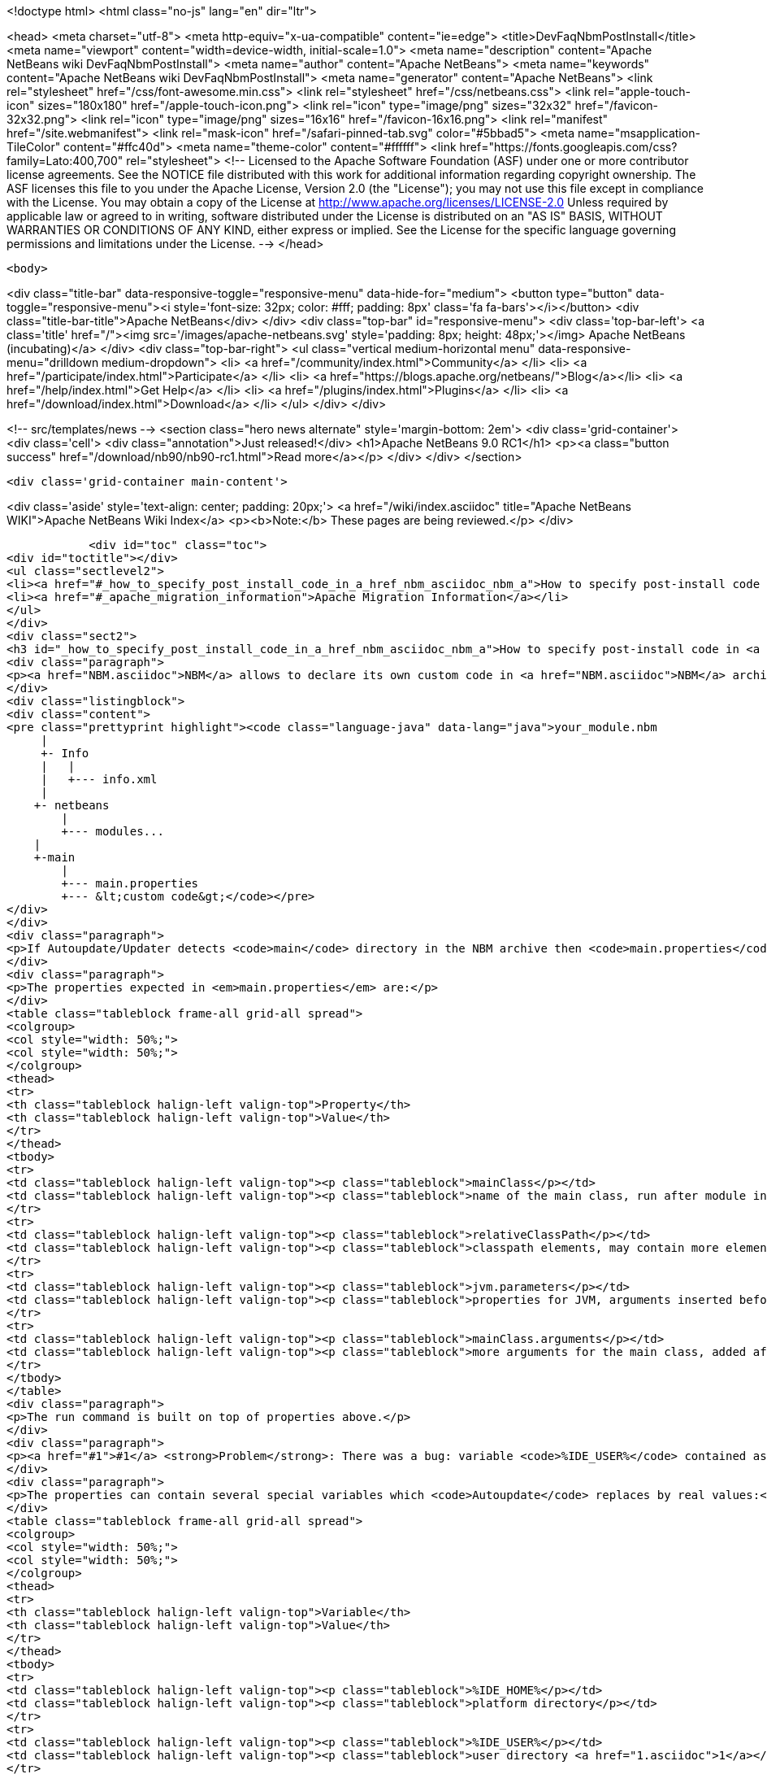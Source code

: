 

<!doctype html>
<html class="no-js" lang="en" dir="ltr">
    
<head>
    <meta charset="utf-8">
    <meta http-equiv="x-ua-compatible" content="ie=edge">
    <title>DevFaqNbmPostInstall</title>
    <meta name="viewport" content="width=device-width, initial-scale=1.0">
    <meta name="description" content="Apache NetBeans wiki DevFaqNbmPostInstall">
    <meta name="author" content="Apache NetBeans">
    <meta name="keywords" content="Apache NetBeans wiki DevFaqNbmPostInstall">
    <meta name="generator" content="Apache NetBeans">
    <link rel="stylesheet" href="/css/font-awesome.min.css">
    <link rel="stylesheet" href="/css/netbeans.css">
    <link rel="apple-touch-icon" sizes="180x180" href="/apple-touch-icon.png">
    <link rel="icon" type="image/png" sizes="32x32" href="/favicon-32x32.png">
    <link rel="icon" type="image/png" sizes="16x16" href="/favicon-16x16.png">
    <link rel="manifest" href="/site.webmanifest">
    <link rel="mask-icon" href="/safari-pinned-tab.svg" color="#5bbad5">
    <meta name="msapplication-TileColor" content="#ffc40d">
    <meta name="theme-color" content="#ffffff">
    <link href="https://fonts.googleapis.com/css?family=Lato:400,700" rel="stylesheet"> 
    <!--
        Licensed to the Apache Software Foundation (ASF) under one
        or more contributor license agreements.  See the NOTICE file
        distributed with this work for additional information
        regarding copyright ownership.  The ASF licenses this file
        to you under the Apache License, Version 2.0 (the
        "License"); you may not use this file except in compliance
        with the License.  You may obtain a copy of the License at
        http://www.apache.org/licenses/LICENSE-2.0
        Unless required by applicable law or agreed to in writing,
        software distributed under the License is distributed on an
        "AS IS" BASIS, WITHOUT WARRANTIES OR CONDITIONS OF ANY
        KIND, either express or implied.  See the License for the
        specific language governing permissions and limitations
        under the License.
    -->
</head>


    <body>
        

<div class="title-bar" data-responsive-toggle="responsive-menu" data-hide-for="medium">
    <button type="button" data-toggle="responsive-menu"><i style='font-size: 32px; color: #fff; padding: 8px' class='fa fa-bars'></i></button>
    <div class="title-bar-title">Apache NetBeans</div>
</div>
<div class="top-bar" id="responsive-menu">
    <div class='top-bar-left'>
        <a class='title' href="/"><img src='/images/apache-netbeans.svg' style='padding: 8px; height: 48px;'></img> Apache NetBeans (incubating)</a>
    </div>
    <div class="top-bar-right">
        <ul class="vertical medium-horizontal menu" data-responsive-menu="drilldown medium-dropdown">
            <li> <a href="/community/index.html">Community</a> </li>
            <li> <a href="/participate/index.html">Participate</a> </li>
            <li> <a href="https://blogs.apache.org/netbeans/">Blog</a></li>
            <li> <a href="/help/index.html">Get Help</a> </li>
            <li> <a href="/plugins/index.html">Plugins</a> </li>
            <li> <a href="/download/index.html">Download</a> </li>
        </ul>
    </div>
</div>


        
<!-- src/templates/news -->
<section class="hero news alternate" style='margin-bottom: 2em'>
    <div class='grid-container'>
        <div class='cell'>
            <div class="annotation">Just released!</div>
            <h1>Apache NetBeans 9.0 RC1</h1>
            <p><a class="button success" href="/download/nb90/nb90-rc1.html">Read more</a></p>
        </div>
    </div>
</section>

        <div class='grid-container main-content'>
            
<div class='aside' style='text-align: center; padding: 20px;'>
    <a href="/wiki/index.asciidoc" title="Apache NetBeans WIKI">Apache NetBeans Wiki Index</a>
    <p><b>Note:</b> These pages are being reviewed.</p>
</div>

            <div id="toc" class="toc">
<div id="toctitle"></div>
<ul class="sectlevel2">
<li><a href="#_how_to_specify_post_install_code_in_a_href_nbm_asciidoc_nbm_a">How to specify post-install code in <a href="NBM.asciidoc">NBM</a></a></li>
<li><a href="#_apache_migration_information">Apache Migration Information</a></li>
</ul>
</div>
<div class="sect2">
<h3 id="_how_to_specify_post_install_code_in_a_href_nbm_asciidoc_nbm_a">How to specify post-install code in <a href="NBM.asciidoc">NBM</a></h3>
<div class="paragraph">
<p><a href="NBM.asciidoc">NBM</a> allows to declare its own custom code in <a href="NBM.asciidoc">NBM</a> archive. This code is called-back by <code>Autoupdate/Updater</code> at the end of installation of <a href="NBM.asciidoc">NBM</a> into IDE.</p>
</div>
<div class="listingblock">
<div class="content">
<pre class="prettyprint highlight"><code class="language-java" data-lang="java">your_module.nbm
     |
     +- Info
     |   |
     |   +--- info.xml
     |
    +- netbeans
        |
        +--- modules...
    |
    +-main
        |
        +--- main.properties
        +--- &lt;custom code&gt;</code></pre>
</div>
</div>
<div class="paragraph">
<p>If Autoupdate/Updater detects <code>main</code> directory in the NBM archive then <code>main.properties</code> descriptor contains information about the own code. <code>Updater</code> runs specified Java code according to these properties.</p>
</div>
<div class="paragraph">
<p>The properties expected in <em>main.properties</em> are:</p>
</div>
<table class="tableblock frame-all grid-all spread">
<colgroup>
<col style="width: 50%;">
<col style="width: 50%;">
</colgroup>
<thead>
<tr>
<th class="tableblock halign-left valign-top">Property</th>
<th class="tableblock halign-left valign-top">Value</th>
</tr>
</thead>
<tbody>
<tr>
<td class="tableblock halign-left valign-top"><p class="tableblock">mainClass</p></td>
<td class="tableblock halign-left valign-top"><p class="tableblock">name of the main class, run after module installation from the NBM</p></td>
</tr>
<tr>
<td class="tableblock halign-left valign-top"><p class="tableblock">relativeClassPath</p></td>
<td class="tableblock halign-left valign-top"><p class="tableblock">classpath elements, may contain more elements</p></td>
</tr>
<tr>
<td class="tableblock halign-left valign-top"><p class="tableblock">jvm.parameters</p></td>
<td class="tableblock halign-left valign-top"><p class="tableblock">properties for JVM, arguments inserted before the main class name</p></td>
</tr>
<tr>
<td class="tableblock halign-left valign-top"><p class="tableblock">mainClass.arguments</p></td>
<td class="tableblock halign-left valign-top"><p class="tableblock">more arguments for the main class, added after the main class name</p></td>
</tr>
</tbody>
</table>
<div class="paragraph">
<p>The run command is built on top of properties above.</p>
</div>
<div class="paragraph">
<p><a href="#1">#1</a> <strong>Problem</strong>: There was a bug: variable <code>%IDE_USER%</code> contained as same value as <code>%IDE_HOME%</code> i.e. both links to the platform cluster directory and %IDE_HOME% <strong>didn&#8217;t</strong> contain user directory as should be. It was fixed in NetBeans 6.5 platform.</p>
</div>
<div class="paragraph">
<p>The properties can contain several special variables which <code>Autoupdate</code> replaces by real values:</p>
</div>
<table class="tableblock frame-all grid-all spread">
<colgroup>
<col style="width: 50%;">
<col style="width: 50%;">
</colgroup>
<thead>
<tr>
<th class="tableblock halign-left valign-top">Variable</th>
<th class="tableblock halign-left valign-top">Value</th>
</tr>
</thead>
<tbody>
<tr>
<td class="tableblock halign-left valign-top"><p class="tableblock">%IDE_HOME%</p></td>
<td class="tableblock halign-left valign-top"><p class="tableblock">platform directory</p></td>
</tr>
<tr>
<td class="tableblock halign-left valign-top"><p class="tableblock">%IDE_USER%</p></td>
<td class="tableblock halign-left valign-top"><p class="tableblock">user directory <a href="1.asciidoc">1</a></p></td>
</tr>
<tr>
<td class="tableblock halign-left valign-top"><p class="tableblock">%FS%</p></td>
<td class="tableblock halign-left valign-top"><p class="tableblock">file separator char</p></td>
</tr>
<tr>
<td class="tableblock halign-left valign-top"><p class="tableblock">%PS%</p></td>
<td class="tableblock halign-left valign-top"><p class="tableblock">path separator char</p></td>
</tr>
<tr>
<td class="tableblock halign-left valign-top"><p class="tableblock">%JAVA_HOME%</p></td>
<td class="tableblock halign-left valign-top"><p class="tableblock">the current Java home</p></td>
</tr>
</tbody>
</table>
<div class="sect3">
<h4 id="_example">Example</h4>
<div class="ulist">
<ul>
<li>
<p>Download and unzip a project <a href="Media:samplepostinstall_DevFaqNbmPostInstall.zip.asciidoc">samplepostinstall_DevFaqNbmPostInstall.zip</a></p>
</li>
<li>
<p>Go into <code>samplepostinstall/main</code> directory</p>
</li>
<li>
<p>In <code>main</code> directory is main class <code>Hello</code> which should use most of possibilities of <em>post-install</em> hooks</p>
</li>
<li>
<p>Using properties <code>mainClass</code>, <code>relativeClassPath</code>, <code>jvm.parameters</code> etc.</p>
</li>
<li>
<p>Reads all special variables like <code>%IDE_HOME%</code>, <code>%JAVA_HOME%</code> etc.</p>
</li>
<li>
<p>Opens some GUI</p>
</li>
<li>
<p>Runs a JDK demo</p>
</li>
</ul>
</div>
<div class="paragraph">
<p>To see that <code>samplepostinstall</code> project in action</p>
</div>
<div class="olist arabic">
<ol class="arabic">
<li>
<p>download <a href="Media:org-netbeans-samplepostinstall_DevFaqNbmPostInstall.nbm.asciidoc">NBM</a></p>
</li>
<li>
<p>run NetBeans IDE (6.0 or newer)</p>
</li>
<li>
<p>invoke <em>Tools|Plugins</em> and switch to <em>Download</em> tab</p>
</li>
<li>
<p>add the downloaded NBM</p>
</li>
<li>
<p>install it and then watch post-install hook what will be executed while installing that plugin</p>
</li>
</ol>
</div>
<hr>
<div class="paragraph">
<p><em>I&#8217;m not author of this feature, it&#8217;s only my investigation.</em></p>
</div>
<div class="paragraph">
<p>Do not hesitate to contact me on mailto:jrechtacek@netbeans.org if you have any question.</p>
</div>
</div>
</div>
<div class="sect2">
<h3 id="_apache_migration_information">Apache Migration Information</h3>
<div class="paragraph">
<p>The content in this page was kindly donated by Oracle Corp. to the
Apache Software Foundation.</p>
</div>
<div class="paragraph">
<p>This page was exported from <a href="http://wiki.netbeans.org/DevFaqNbmPostInstall">http://wiki.netbeans.org/DevFaqNbmPostInstall</a> ,
that was last modified by NetBeans user Jtulach
on 2011-07-14T09:51:25Z.</p>
</div>
<div class="paragraph">
<p><strong>NOTE:</strong> This document was automatically converted to the AsciiDoc format on 2018-02-07, and needs to be reviewed.</p>
</div>
</div>
            
<section class='tools'>
    <ul class="menu align-center">
        <li><a title="Facebook" href="https://www.facebook.com/NetBeans"><i class="fa fa-md fa-facebook"></i></a></li>
        <li><a title="Twitter" href="https://twitter.com/netbeans"><i class="fa fa-md fa-twitter"></i></a></li>
        <li><a title="Github" href="https://github.com/apache/incubator-netbeans"><i class="fa fa-md fa-github"></i></a></li>
        <li><a title="YouTube" href="https://www.youtube.com/user/netbeansvideos"><i class="fa fa-md fa-youtube"></i></a></li>
        <li><a title="Slack" href="https://netbeans.signup.team/"><i class="fa fa-md fa-slack"></i></a></li>
        <li><a title="JIRA" href="https://issues.apache.org/jira/projects/NETBEANS/summary"><i class="fa fa-mf fa-bug"></i></a></li>
    </ul>
    <ul class="menu align-center">
        
        <li><a href="https://github.com/apache/incubator-netbeans-website/blob/master/netbeans.apache.org/src/content/wiki/DevFaqNbmPostInstall.asciidoc" title="See this page in github"><i class="fa fa-md fa-edit"></i> See this page in github.</a></li>
    </ul>
</section>

        </div>
        

<div class='grid-container incubator-area' style='margin-top: 64px'>
    <div class='grid-x grid-padding-x'>
        <div class='large-auto cell text-center'>
            <a href="https://www.apache.org/">
                <img style="width: 320px" title="Apache Software Foundation" src="/images/asf_logo_wide.svg" />
            </a>
        </div>
        <div class='large-auto cell text-center'>
            <a href="https://www.apache.org/events/current-event.html">
               <img style="width:234px; height: 60px;" title="Apache Software Foundation current event" src="https://www.apache.org/events/current-event-234x60.png"/>
            </a>
        </div>
    </div>
</div>
<footer>
    <div class="grid-container">
        <div class="grid-x grid-padding-x">
            <div class="large-auto cell">
                
                <h1>About</h1>
                <ul>
                    <li><a href="https://www.apache.org/foundation/thanks.html">Thanks</a></li>
                    <li><a href="https://www.apache.org/foundation/sponsorship.html">Sponsorship</a></li>
                    <li><a href="https://www.apache.org/security/">Security</a></li>
                    <li><a href="https://incubator.apache.org/projects/netbeans.html">Incubation Status</a></li>
                </ul>
            </div>
            <div class="large-auto cell">
                <h1><a href="/community/index.html">Community</a></h1>
                <ul>
                    <li><a href="/community/mailing-lists.html">Mailing lists</a></li>
                    <li><a href="/community/committer.html">Becoming a committer</a></li>
                    <li><a href="/community/events.html">NetBeans Events</a></li>
                    <li><a href="https://www.apache.org/events/current-event.html">Apache Events</a></li>
                    <li><a href="/community/who.html">Who is who</a></li>
                </ul>
            </div>
            <div class="large-auto cell">
                <h1><a href="/participate/index.html">Participate</a></h1>
                <ul>
                    <li><a href="/participate/submit-pr.html">Submitting Pull Requests</a></li>
                    <li><a href="/participate/report-issue.html">Reporting Issues</a></li>
                    <li><a href="/participate/netcat.html">NetCAT - Community Acceptance Testing</a></li>
                    <li><a href="/participate/index.html#documentation">Improving the documentation</a></li>
                </ul>
            </div>
            <div class="large-auto cell">
                <h1><a href="/help/index.html">Get Help</a></h1>
                <ul>
                    <li><a href="/help/index.html#documentation">Documentation</a></li>
                    <li><a href="/wiki/index.asciidoc">Wiki</a></li>
                    <li><a href="/help/index.html#support">Community Support</a></li>
                    <li><a href="/help/commercial-support.html">Commercial Support</a></li>
                </ul>
            </div>
            <div class="large-auto cell">
                <h1><a href="/download/index.html">Download</a></h1>
                <ul>
                    <li><a href="/download/index.html#releases">Releases</a></li>
                    <ul>
                        <li><a href="/download/nb90/nb90-beta.html">Apache NetBeans 9.0 (beta)</a></li>
                        <li><a href="/download/nb90/nb90-rc1.html">Apache NetBeans 9.0 (RC1)</a></li>
                    </ul>
                    <li><a href="/plugins/index.html">Plugins</a></li>
                    <li><a href="/download/index.html#source">Building from source</a></li>
                    <li><a href="/download/index.html#previous">Previous releases</a></li>
                </ul>
            </div>
        </div>
    </div>
</footer>
<div class='footer-disclaimer'>
    <div class="footer-disclaimer-content">
        <p>Copyright &copy; 2017-2018 <a href="https://www.apache.org">The Apache Software Foundation</a>.</p>
        <p>Licensed under the Apache <a href="https://www.apache.org/licenses/">license</a>, version 2.0</p>
        <p><a href="https://incubator.apache.org/" alt="Apache Incubator"><img src='/images/incubator_feather_egg_logo_bw_crop.png' title='Apache Incubator'></img></a></p>
        <div style='max-width: 40em; margin: 0 auto'>
            <p>Apache NetBeans is an effort undergoing incubation at The Apache Software Foundation (ASF), sponsored by the Apache Incubator. Incubation is required of all newly accepted projects until a further review indicates that the infrastructure, communications, and decision making process have stabilized in a manner consistent with other successful ASF projects. While incubation status is not necessarily a reflection of the completeness or stability of the code, it does indicate that the project has yet to be fully endorsed by the ASF.</p>
            <p>Apache Incubator, Apache, the Apache feather logo, the Apache NetBeans logo, and the Apache Incubator project logo are trademarks of <a href="https://www.apache.org">The Apache Software Foundation</a>.</p>
            <p>Oracle and Java are registered trademarks of Oracle and/or its affiliates.</p>
        </div>
        
    </div>
</div>


        <script src="/js/vendor/jquery-3.2.1.min.js"></script>
        <script src="/js/vendor/what-input.js"></script>
        <script src="/js/vendor/foundation.min.js"></script>
        <script src="/js/netbeans.js"></script>
        <script src="/js/vendor/jquery.colorbox-min.js"></script>
        <script src="https://cdn.rawgit.com/google/code-prettify/master/loader/run_prettify.js"></script>
        <script>
            
            $(function(){ $(document).foundation(); });
        </script>
    </body>
</html>
